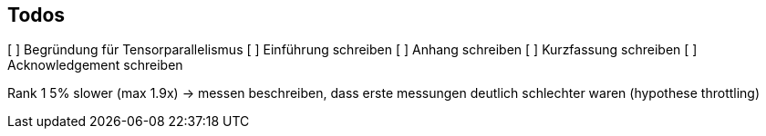 ## Todos

[ ] Begründung für Tensorparallelismus
[ ] Einführung schreiben
[ ] Anhang schreiben
[ ] Kurzfassung schreiben
[ ] Acknowledgement schreiben

Rank 1 5% slower (max 1.9x) -> messen
beschreiben, dass erste messungen deutlich schlechter waren (hypothese throttling)